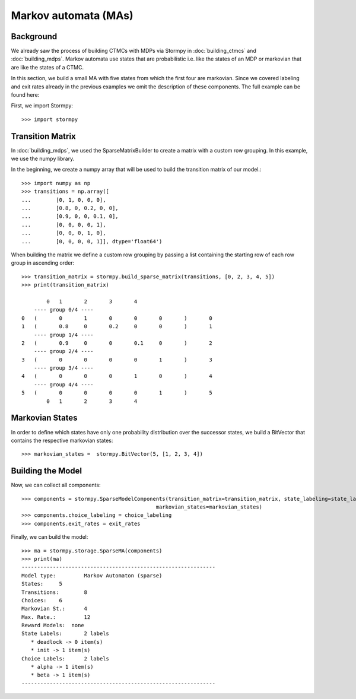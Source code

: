 **************************************
Markov automata (MAs)
**************************************


Background
=====================

We already saw the process of building CTMCs with MDPs via Stormpy in :doc:`building_ctmcs` and :doc:`building_mdps`.
Markov automata use states that are probabilistic i.e. like the states of an MDP or markovian that are like the states of a CTMC.

In this section, we build a small MA with five states from which the first four are markovian.
Since we covered labeling and exit rates already in the previous examples we omit the description of these components.
The full example can be found here:

.. seealso:: `01-building-mas.py <todo /examples/building_mas/01-building-mas.py>`

First, we import Stormpy::

    >>>	import stormpy

Transition Matrix
==================
In :doc:`building_mdps`, we used the SparseMatrixBuilder to create a matrix with a custom row grouping.
In this example, we use the numpy library.

In the beginning, we create a numpy array that will be used to build the transition matrix of our model.::

    >>> import numpy as np
    >>> transitions = np.array([
    ...        [0, 1, 0, 0, 0],
    ...        [0.8, 0, 0.2, 0, 0],
    ...        [0.9, 0, 0, 0.1, 0],
    ...        [0, 0, 0, 0, 1],
    ...        [0, 0, 0, 1, 0],
    ...        [0, 0, 0, 0, 1]], dtype='float64')

When building the matrix we define a custom row grouping by passing a list containing the starting row of each row group in ascending order::

    >>> transition_matrix = stormpy.build_sparse_matrix(transitions, [0, 2, 3, 4, 5])
    >>> print(transition_matrix)

            0	1	2	3	4
        ---- group 0/4 ----
    0	(	0	1	0	0	0	)	0
    1	(	0.8	0	0.2	0	0	)	1
        ---- group 1/4 ----
    2	(	0.9	0	0	0.1	0	)	2
        ---- group 2/4 ----
    3	(	0	0	0	0	1	)	3
        ---- group 3/4 ----
    4	(	0	0	0	1	0	)	4
        ---- group 4/4 ----
    5	(	0	0	0	0	1	)	5
            0	1	2	3	4


Markovian States
==================
In order to define which states have only one probability distribution over the successor states,
we build a BitVector that contains the respective markovian states::

    >>> markovian_states =  stormpy.BitVector(5, [1, 2, 3, 4])

Building the Model
====================
Now, we can collect all components::

    >>> components = stormpy.SparseModelComponents(transition_matrix=transition_matrix, state_labeling=state_labeling,
                                               markovian_states=markovian_states)
    >>> components.choice_labeling = choice_labeling
    >>> components.exit_rates = exit_rates

Finally, we can build the model::

    >>> ma = stormpy.storage.SparseMA(components)
    >>> print(ma)
    --------------------------------------------------------------
    Model type: 	Markov Automaton (sparse)
    States: 	5
    Transitions: 	8
    Choices: 	6
    Markovian St.: 	4
    Max. Rate.: 	12
    Reward Models:  none
    State Labels: 	2 labels
       * deadlock -> 0 item(s)
       * init -> 1 item(s)
    Choice Labels: 	2 labels
       * alpha -> 1 item(s)
       * beta -> 1 item(s)
    --------------------------------------------------------------
